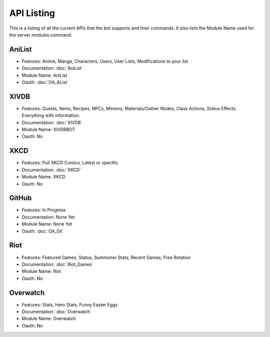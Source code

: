 API Listing
===========

This is a listing of all the current APIs that the bot supports and their commands. It also lists the Module Name used for the server modules command.

AniList
-------
* Features: Anime, Manga, Characters, Users, User Lists, Modifications to your list
* Documentation: :doc:`AniList`
* Module Name: AniList
* Oauth: :doc:`OA_AList`

XIVDB
-----
* Features: Quests, Items, Recipes, NPCs, Minions, Materials/Gather Nodes, Class Actions, Status Effects. Everything with information.
* Documentation: :doc:`XIVDB`
* Module Name: XIVDBBOT
* Oauth: No

XKCD
----
* Features: Pull XKCD Comics. Latest or specific.
* Documentation: :doc:`XKCD`
* Module Name: XKCD
* Oauth: No

GitHub
------
* Features: In Progress
* Documentation: None Yet
* Module Name: None Yet
* Oauth: :doc:`OA_Git`

Riot
----
* Features: Featured Games, Status, Summoner Stats, Recent Games, Free Rotation
* Documentation: :doc:`Riot_Games`
* Module Name: Riot
* Oauth: No

Overwatch
---------
* Features: Stats, Hero Stats, Funny Easter Eggs
* Documentation: :doc:`Overwatch`
* Module Name: Overwatch
* Oauth: No